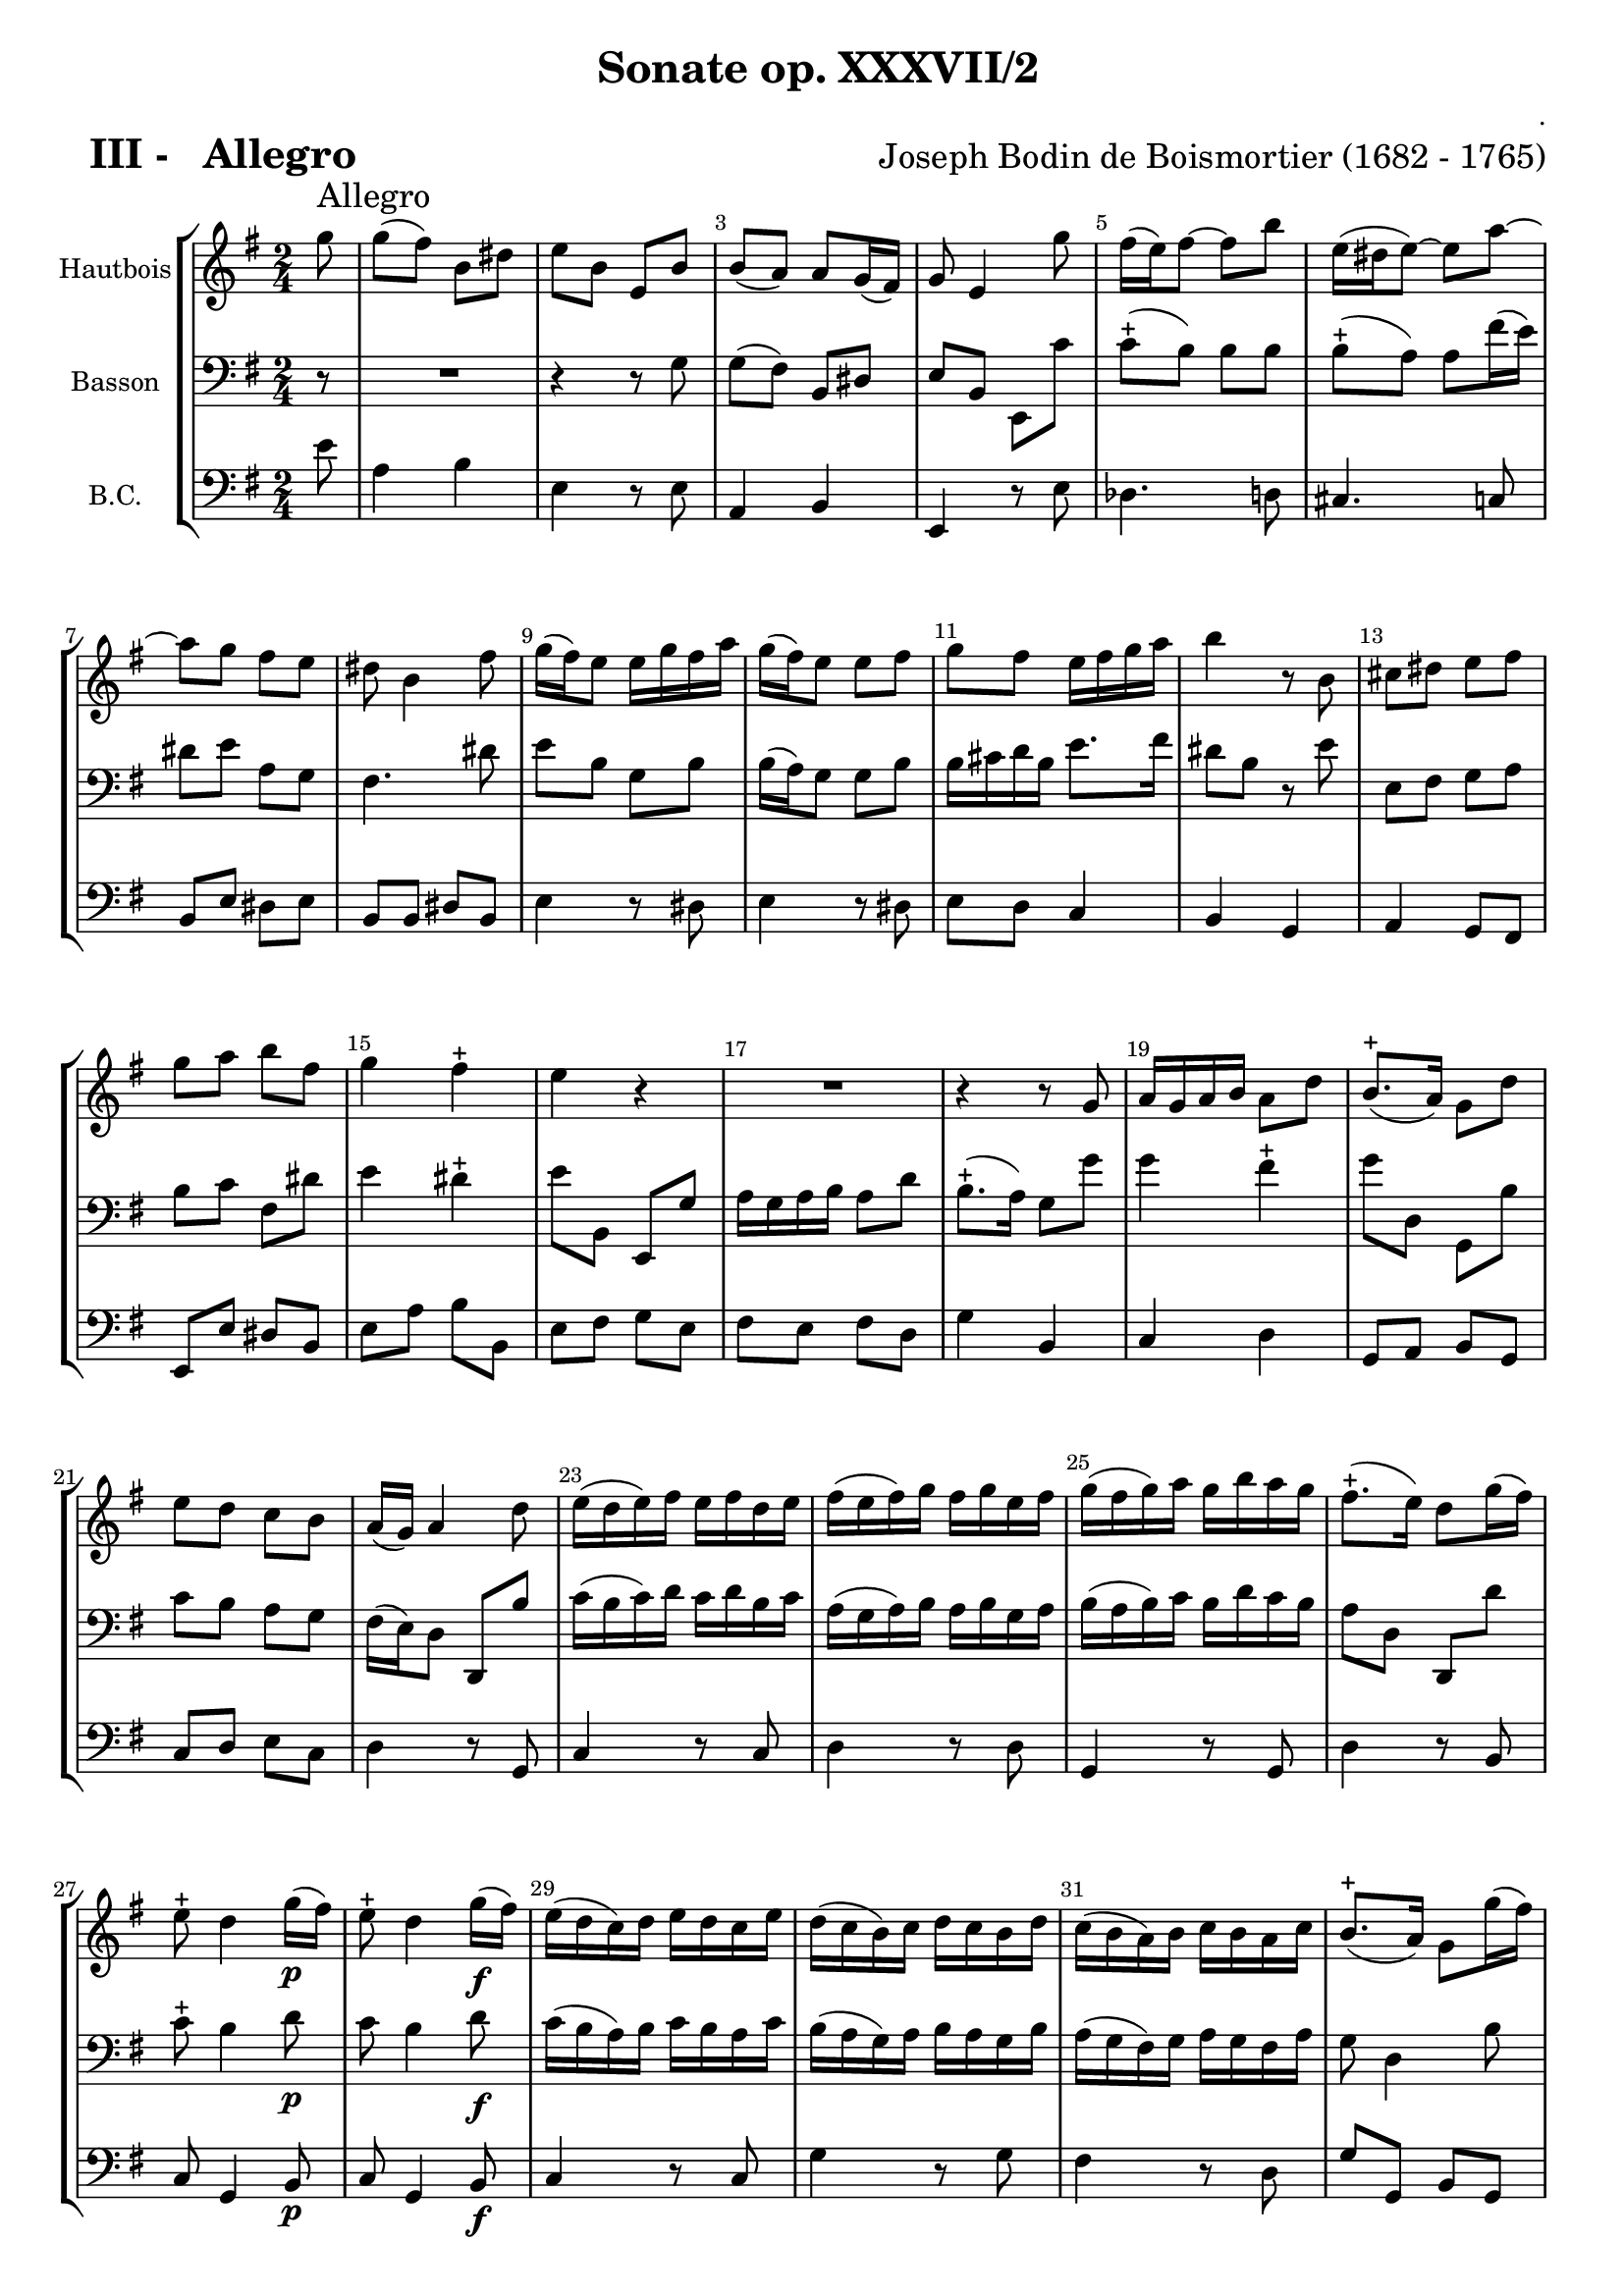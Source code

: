 \version "2.13.22"

\header {
    title = " Sonate op. XXXVII/2"
    composer = "."
    arranger = \markup {\fontsize #2 "Joseph Bodin de Boismortier (1682 - 1765)" }
    meter = \markup \bold { \fontsize #3.5 " III -   Allegro"   } 
    tagline = "Created by J.J.Gerbaud using LilyPond (http://lilypond.org)"
}

\paper{
	top-margin = 15\mm
	after-title-space = 30\mm
	paper-width = 210\mm	

	}

#(set-global-staff-size 18)
#(set-default-paper-size "a4")

global = { }
globalTempo = { 
    \override Score.MetronomeMark #'transparent = ##t
		}
	
resetBarnum = \context Score \applyContext % pour la numérotation des mesures
  #(set-bar-number-visibility 2)




%% Identification
voixI =

\context Voice = "voice 1"

\relative c' { 
	 
	 \set Staff.instrumentName = \markup { \column { "Hautbois" } }
         \set Staff.midiInstrument = "Oboe"
  \override Staff.VerticalAxisGroup #'minimum-Y-extent = #'(-6 . 6)
  \override TextScript #'padding = #2.0
  \override MultiMeasureRest #'expand-limit = 1
    \time 2/4
     \set Score.tempoHideNote = ##t
     \tempo 4 = 100
    	\clef "treble"
                \key g \major
                \partial 8 g''8  ^\markup  \huge "Allegro"
  
  
           g8 (fis) b, dis
           e8 b e, b' 
           b8 (a) a g16 (fis)
           g8 e4 g'8
           fis16 (e) fis8 ~ fis b
           e,16 (dis e8) ~ e a ~
           a8 g fis e
% 8
	dis8 b4 fis'8
	g16 (fis) e8 e16 g fis a
	g16 (fis) e8 e fis 
	g8 fis e16 fis g a
	b4 r8 b,8
	cis8 dis e fis
	g8 a b fis
% 15
	g4 fis-+
	e4 r4
	R2
	r4 r8 g,8
	a16 g a b a8 d
	b8.-+ (a16) g8 d'
	e8 d c b
% 22
	a16 (g) a4 d8
	e16 (d e) fis e fis d e
	fis16 (e fis) g fis g e fis
	g16 (fis g) a g b a g
	fis8.-+(e16) d8 g16 (fis)
	e8-+ d4 g16\p (fis)
% 28
	e8-+ d4 g16\f (fis)
	e16 (d c) d e d c e
	d (c b) c d c b d
	c16 (b a) b c b a c
	b8.-+ (a16) g8 g'16 (fis)
	e16 (d) c b a8.-+ (g16)
% 34
	g8 b16 (a) b8 e,
	e8 c'16 (b) c8 fis,
	fis8 d'16 (c) d8 g,
	g8 e'16 (d) e8 a,
	a8 fis'16 (e) fis8 b,
	b8 g'16 (fis) g4 ~
	g8 fis16 (e) fis4 ~
% 41
	fis8 d e4 \mordent ~
	e8 d16-+ (cis) d4 ~
	d8 cis16-+ ( b) cis4 \mordent ~
	cis8 fis, b4 \mordent ~
	b4 ais -+
	b4 d8 d
	d16 (c d) b' d, c d e
% 48
	c8 a c c
	c16 (b c) a' c, b c d
	b8 g r4 
	R2*5
%56
	r8 b e b
	c8 c c d16 (c) 
	b8 b b b
	a8 a a4-+
	g4 r8 g'
	g8 (fis) b, dis
%62
	e8 b e, b'
	b8 (a) a g16 (fis)
	g8 e4 g'8
	fis16 (e fis4) b8
	e,16 (dis e4) a8 ~
	a8 g fis e
	dis8 b4 fis'8
	g16 fis e8 e16 g fis a
%70	
	g16 (fis) e8 e fis
	g8 fis e16 fis g a 
	b4 r8 b,
	cis8 dis e fis
	g8 a b fis
	g4 fis-+
	e8 e,16 fis g4~
%77
	g16 e fis g a4~
	a8 b16 (a) g8-+ fis 
	g4 fis-+
	e16\p dis e fis g4 ~
	g16 e fis g a4\mordent ~
	a8 b16 (a) g8-+ fis 
	g4 fis-+
	e2 \bar "|."

 

}      
                
%% fin voix 1 ----------------------------------------------
         
voixII =
\context Voice = "voice 2"
\relative c { 
	 \set Staff.instrumentName = \markup { \column { "Basson" } }
         \set Staff.midiInstrument = "Bassoon"
  \override Staff.VerticalAxisGroup #'minimum-Y-extent = #'(-6 . 6)
  \override TextScript #'padding = #2.0
  \override MultiMeasureRest #'expand-limit = 1
  \once \override Staff.TimeSignature #'style = #'() 
\clef "bass"
                \key g \major
                \partial 8
              
	r8
	R2 
	r4 r8 g'8
	g8 (fis) b, dis
	e8 b e, c''
	c8-+ (b) b b
	b8-+ (a) a fis'16 (e)
	dis8 e a, g
% 8
	fis4. dis'8
	e8 b g b	
	b16 (a) g8 g b
	b16 cis d b e8. fis16
	dis8 b r e
	e,8 fis g a
	b8 c fis, dis'
% 15
	e4 dis-+
	e8 b, e, g'
	a16 g a b a8 d 
	
	%e4 b, e, g'
	%a16 g a b  a8 d
	b8.-+ (a16) g8 g'
	g4 fis-+
	g8 d, g, b'
	c8 b a g
% 22
	fis16 (e) d8 d,  b''
	c16 (b c) d c d b c 
	a16 (g a) b a b g a
	b16 (a b) c b d c b
	a8 d, d, d''
	c8-+ b4 d8\p
%28
	c8 b4 d8\f
	c16 (b a) b c b a c b (a g) a b a g b
	a16 (g fis) g a g fis a
	g8 d4 b'8
	c16 (b) a (g) d8 fis
%34
	g8 g, r b'
	c8 a r c 
	d8 b r d
	e8 c r e
	fis8 d r fis
	g8 e r b 
	a4. g16 (fis)
%41
	g4. fis16 ( e)
	fis4.\mordent e16-+ (d)
	e4.d16-+ (cis)
	d4.\mordent d'8
	cis4 cis-+
	b4 r
	R2*3 
%50
	r4 b16 (a) b8
	cis16 (b) cis8 dis16 (cis) dis8
	e8 b c16 b a g
	a8 fis b16 a g fis 
%54
	g8 e g g
	g8 a16 (g) fis8 e
	b'8 b, b'4 ~
	b8 e, a4 ~
	a8 d, g4 ~
	g4 fis-+
	g8 g, r4
	R2
% 62	
	r4 r8 g'8
	g8 (fis) b, dis
	e8 b e, c''
	c8-+ (b) b b
	b8-+ (a) a fis'16 (e)
	dis8 e a, g
	fis4. dis'8
	e8 b g b
%70
	b16 (a) g8 g b
	b16 cis d b e8. fis16
	dis8 b r e
	e,8 fis g a	
	b8 c fis, dis'
	e4 dis-+
	e4 r8 b
%77
	cis4 r8 fis
	dis8 b e4 ~
	e4 dis-+
	e4 r8 b\p
	cis4 r8 fis
	dis 8 b e4 ~
	e4 dis-+ 
	e4 e,

}

%% fin voix 2 ----------------------------------------------

%% voix 3
voixIII =
\context Voice = "voice 3"
\relative c { 
	 \set Staff.instrumentName = \markup { \column { "B.C." } }
         \set Staff.midiInstrument = "Cello"
  \override Staff.VerticalAxisGroup #'minimum-Y-extent = #'(-6 . 6)
  \override TextScript #'padding = #2.0
  \override MultiMeasureRest #'expand-limit = 1
  \once \override Staff.TimeSignature #'style = #'()  
     
                \clef "bass"
                \key g \major
                \partial 8
              
	
	e'8
	a,4 b
	e,4 r8 e8
	a,4 b
	e,4 r8 e'8
	des4. d8
	cis4. c8
	b8 e dis e
	b8 b dis b
	e4 r8 dis
% 10
	e4r8 dis
	e8 d c4
	b4 g
	a4 g8 fis
	e8 e' dis b
	e8 a b b,
	e8 fis g e
	fis8 e fis d
	g4 b,
	c4 d
% 20
	g,8 a b g
	c8 d e c
	d4 r8 g,
	c4 r8 c
	d4 r8 d
	g,4 r8 g
	d'4  r8 b
	c8 g4 b8\p
	c8 g4 b8\f
% 29
	c4 r8 c
	g'4 r8 g
	fis4 r8 d
	g8 g, b g
	c4 d
	g,4 r8 gis
	a4 r8 a
	b4 r8 b
	c4 r8 cis
	d4 r8 dis
% 39
	e4 r8 e
	cis 4 d
	b4 cis
	ais4 b
	gis4 ais
	b8 cis d b
	e8 cis fis fis,
	b8 b'16 (c) b8 a
	gis8 fis gis e
% 48
	a,8 a'16 (b) a8 g
	fis8 e fis d
	g8 g, g'4
	a4 fis4
	g4 e~
	e4 dis
	e8 e, e'4
	a,4 c
	b8 b'16 (a) gis8 e
% 57
	a8 g fis d
	g8 g, b g
	c8 a d d,
	g8 g'16 (fis) g8 e
	a4 b
	e,4 r8 e
	a,4 b
	e,4 r8 e'
	dis4. d8

	cis4. c8
% 67
	b8 e dis e
	b8 b dis b
	e4 r8 dis
	e4 r8 dis
	e8 d c4
	b4 g
	a4 g8 fis
	e8 e' dis b
	e8 a b b,
	e16 fis g fis e fis g e
	
% 77
	a16 b a g fis g a fis
	b4 c8 a
	b4 b,
	e16\p fis g fis e fis g e
	a16 b a g fis g a fis
	b4 c8 a
	b4 b,
	e2
%% fin voix 3
  
  }
\score {
	
  <<
  \new StaffGroup <<
  
  {
         \override Score.BarNumber  #'break-visibility =#end-of-line-invisible
         \override Score.RehearsalMark  #'padding = #2.5
         \resetBarnum

  }
  
  \new Staff  {\voixI }

  \new Staff  {\voixII } 

%  \new Staff \with { %%colorisation de cette portée
%     \override StaffSymbol #'stencil = #(lambda (grob)
%        (let* ((staff (ly:staff-symbol::print grob))
%               (X-ext (ly:stencil-extent staff X))
%               (Y-ext (ly:stencil-extent staff Y)))
%         (set! Y-ext (cons
%            (- (car Y-ext) 0)
%            (+ (cdr Y-ext) 0)))
%         (ly:grob-set-property! grob 'layer -10)
%         (ly:stencil-add
%           (ly:make-stencil (list 'color (rgb-color 1 0.8 0.6)
%             (ly:stencil-expr (ly:round-filled-box X-ext Y-ext 0))
%           X-ext Y-ext))
%         staff)))
%  		}
%  		{ \voixII }
	
	
  \new Staff  {\voixIII } 
  
 >>
 
 >>
 \layout { }
 	
 \midi { }
}
 %%%%%%%%%%%%%%%%%%%%%%%%%
